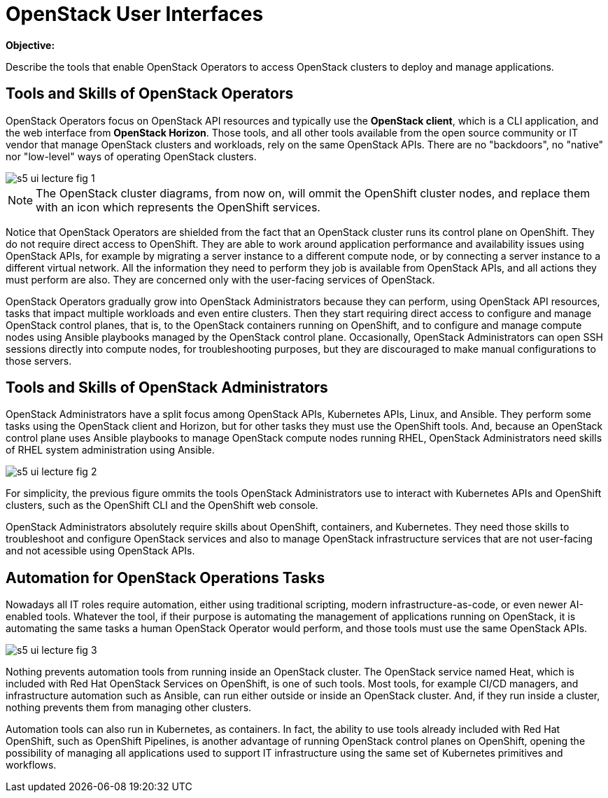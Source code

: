 = OpenStack User Interfaces

*Objective:*

Describe the tools that enable OpenStack Operators to access OpenStack clusters to deploy and manage applications.

== Tools and Skills of OpenStack Operators

OpenStack Operators focus on OpenStack API resources and typically use the *OpenStack client*, which is a CLI application, and the web interface from *OpenStack Horizon*. Those tools, and all other tools available from the open source community or IT vendor that manage OpenStack clusters and workloads, rely on the same OpenStack APIs. There are no "backdoors", no "native" nor "low-level" ways of operating OpenStack clusters.

image::s5-ui-lecture-fig-1.png[]
// Exported from https://docs.google.com/presentation/d/1lPtAxaKH9P2SjgexIwBi5RxHOjIUQV44R5c4nnrug74/edit#slide=id.p

NOTE: The OpenStack cluster diagrams, from now on, will ommit the OpenShift cluster nodes, and replace them with an icon which represents the OpenShift services.

Notice that OpenStack Operators are shielded from the fact that an OpenStack cluster runs its control plane on OpenShift. They do not require direct access to OpenShift. They are able to work around application performance and availability issues using OpenStack APIs, for example by migrating a server instance to a different compute node, or by connecting a server instance to a different virtual network. All the information they need to perform they job is available from OpenStack APIs, and all actions they must perform are also. They are concerned only with the user-facing services of OpenStack.

OpenStack Operators gradually grow into OpenStack Administrators because they can perform, using OpenStack API resources, tasks that impact multiple workloads and even entire clusters. Then they start requiring direct access to configure and manage OpenStack control planes, that is, to the OpenStack containers running on OpenShift, and to configure and manage compute nodes using Ansible playbooks managed by the OpenStack control plane. Occasionally, OpenStack Administrators can open SSH sessions directly into compute nodes, for troubleshooting purposes, but they are discouraged to make manual configurations to those servers.

== Tools and Skills of OpenStack Administrators

OpenStack Administrators have a split focus among OpenStack APIs, Kubernetes APIs, Linux, and Ansible. They perform some tasks using the OpenStack client and Horizon, but for other tasks they must use the OpenShift tools. And, because an OpenStack control plane uses Ansible playbooks to manage OpenStack compute nodes running RHEL, OpenStack Administrators need skills of RHEL system administration using Ansible.

image::s5-ui-lecture-fig-2.png[]
// Exported from https://docs.google.com/presentation/d/1lPtAxaKH9P2SjgexIwBi5RxHOjIUQV44R5c4nnrug74/edit#slide=id.p

For simplicity, the previous figure ommits the tools OpenStack Administrators use to interact with Kubernetes APIs and OpenShift clusters, such as the OpenShift CLI and the OpenShift web console.

OpenStack Administrators absolutely require skills about OpenShift, containers, and Kubernetes. They need those skills to troubleshoot and configure OpenStack services and also to manage OpenStack infrastructure services that are not user-facing and not acessible using OpenStack APIs.

== Automation for OpenStack Operations Tasks

Nowadays all IT roles require automation, either using traditional scripting, modern infrastructure-as-code, or even newer AI-enabled tools. Whatever the tool, if their purpose is automating the management of applications running on OpenStack, it is automating the same tasks a human OpenStack Operator would perform, and those tools must use the same OpenStack APIs.

image::s5-ui-lecture-fig-3.png[]
// Exported from https://docs.google.com/presentation/d/1lPtAxaKH9P2SjgexIwBi5RxHOjIUQV44R5c4nnrug74/edit#slide=id.p

Nothing prevents automation tools from running inside an OpenStack cluster. The OpenStack service named Heat, which is included with Red Hat OpenStack Services on OpenShift, is one of such tools. Most tools, for example CI/CD managers, and infrastructure automation such as Ansible, can run either outside or inside an OpenStack cluster. And, if they run inside a cluster, nothing prevents them from managing other clusters.

Automation tools can also run in Kubernetes, as containers. In fact, the ability to use tools already included with Red Hat OpenShift, such as OpenShift Pipelines, is another advantage of running OpenStack control planes on OpenShift, opening the possibility of managing all applications used to support IT infrastructure using the same set of Kubernetes primitives and workflows.
